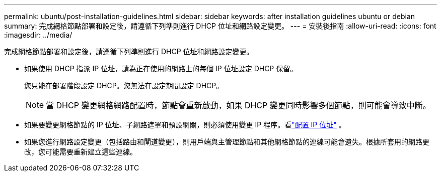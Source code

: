 ---
permalink: ubuntu/post-installation-guidelines.html 
sidebar: sidebar 
keywords: after installation guidelines ubuntu or debian 
summary: 完成網格節點部署和設定後，請遵循下列準則進行 DHCP 位址和網路設定變更。 
---
= 安裝後指南
:allow-uri-read: 
:icons: font
:imagesdir: ../media/


[role="lead"]
完成網格節點部署和設定後，請遵循下列準則進行 DHCP 位址和網路設定變更。

* 如果使用 DHCP 指派 IP 位址，請為正在使用的網路上的每個 IP 位址設定 DHCP 保留。
+
您只能在部署階段設定 DHCP。您無法在設定期間設定 DHCP。

+

NOTE: 當 DHCP 變更網格網路配置時，節點會重新啟動，如果 DHCP 變更同時影響多個節點，則可能會導致中斷。

* 如果要變更網格節點的 IP 位址、子網路遮罩和預設網關，則必須使用變更 IP 程序。看link:../maintain/configuring-ip-addresses.html["配置 IP 位址"] 。
* 如果您進行網路設定變更（包括路由和閘道變更），則用戶端與主管理節點和其他網格節點的連線可能會遺失。根據所套用的網路更改，您可能需要重新建立這些連線。

